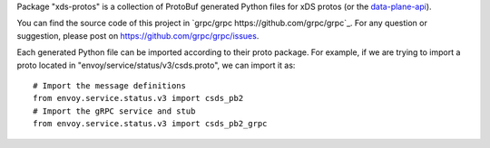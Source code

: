Package "xds-protos" is a collection of ProtoBuf generated Python files for xDS protos (or the `data-plane-api <https://github.com/envoyproxy/data-plane-api>`_).

You can find the source code of this project in `grpc/grpc https://github.com/grpc/grpc`_. For any question or suggestion, please post on https://github.com/grpc/grpc/issues.

Each generated Python file can be imported according to their proto package. For example, if we are trying to import a proto located in "envoy/service/status/v3/csds.proto", we can import it as:

::

  # Import the message definitions
  from envoy.service.status.v3 import csds_pb2
  # Import the gRPC service and stub
  from envoy.service.status.v3 import csds_pb2_grpc
